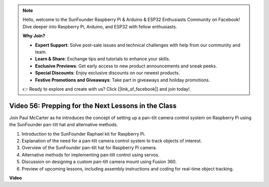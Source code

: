 .. note::

    Hello, welcome to the SunFounder Raspberry Pi & Arduino & ESP32 Enthusiasts Community on Facebook! Dive deeper into Raspberry Pi, Arduino, and ESP32 with fellow enthusiasts.

    **Why Join?**

    - **Expert Support**: Solve post-sale issues and technical challenges with help from our community and team.
    - **Learn & Share**: Exchange tips and tutorials to enhance your skills.
    - **Exclusive Previews**: Get early access to new product announcements and sneak peeks.
    - **Special Discounts**: Enjoy exclusive discounts on our newest products.
    - **Festive Promotions and Giveaways**: Take part in giveaways and holiday promotions.

    👉 Ready to explore and create with us? Click [|link_sf_facebook|] and join today!

Video 56: Prepping for the Next Lessons in the Class
=======================================================================================

Join Paul McCarter as he introduces the concept of setting up a pan-tilt camera control system on Raspberry Pi using the SunFounder pan-tilt hat and alternative methods.

1. Introduction to the SunFounder Raphael kit for Raspberry Pi.
2. Explanation of the need for a pan-tilt camera control system to track objects of interest.
3. Overview of the SunFounder pan-tilt hat for Raspberry Pi camera.
4. Alternative methods for implementing pan-tilt control using servos.
5. Discussion on designing a custom pan-tilt camera mount using Fusion 360.
6. Preview of upcoming lessons, including assembly instructions and coding for real-time object tracking.


**Video**

.. raw:: html


    <iframe width="700" height="500" src="https://www.youtube.com/embed/g6WTDMYE4Z4?si=50YctS5mCEPW0sWX" title="YouTube video player" frameborder="0" allow="accelerometer; autoplay; clipboard-write; encrypted-media; gyroscope; picture-in-picture; web-share" allowfullscreen></iframe>
